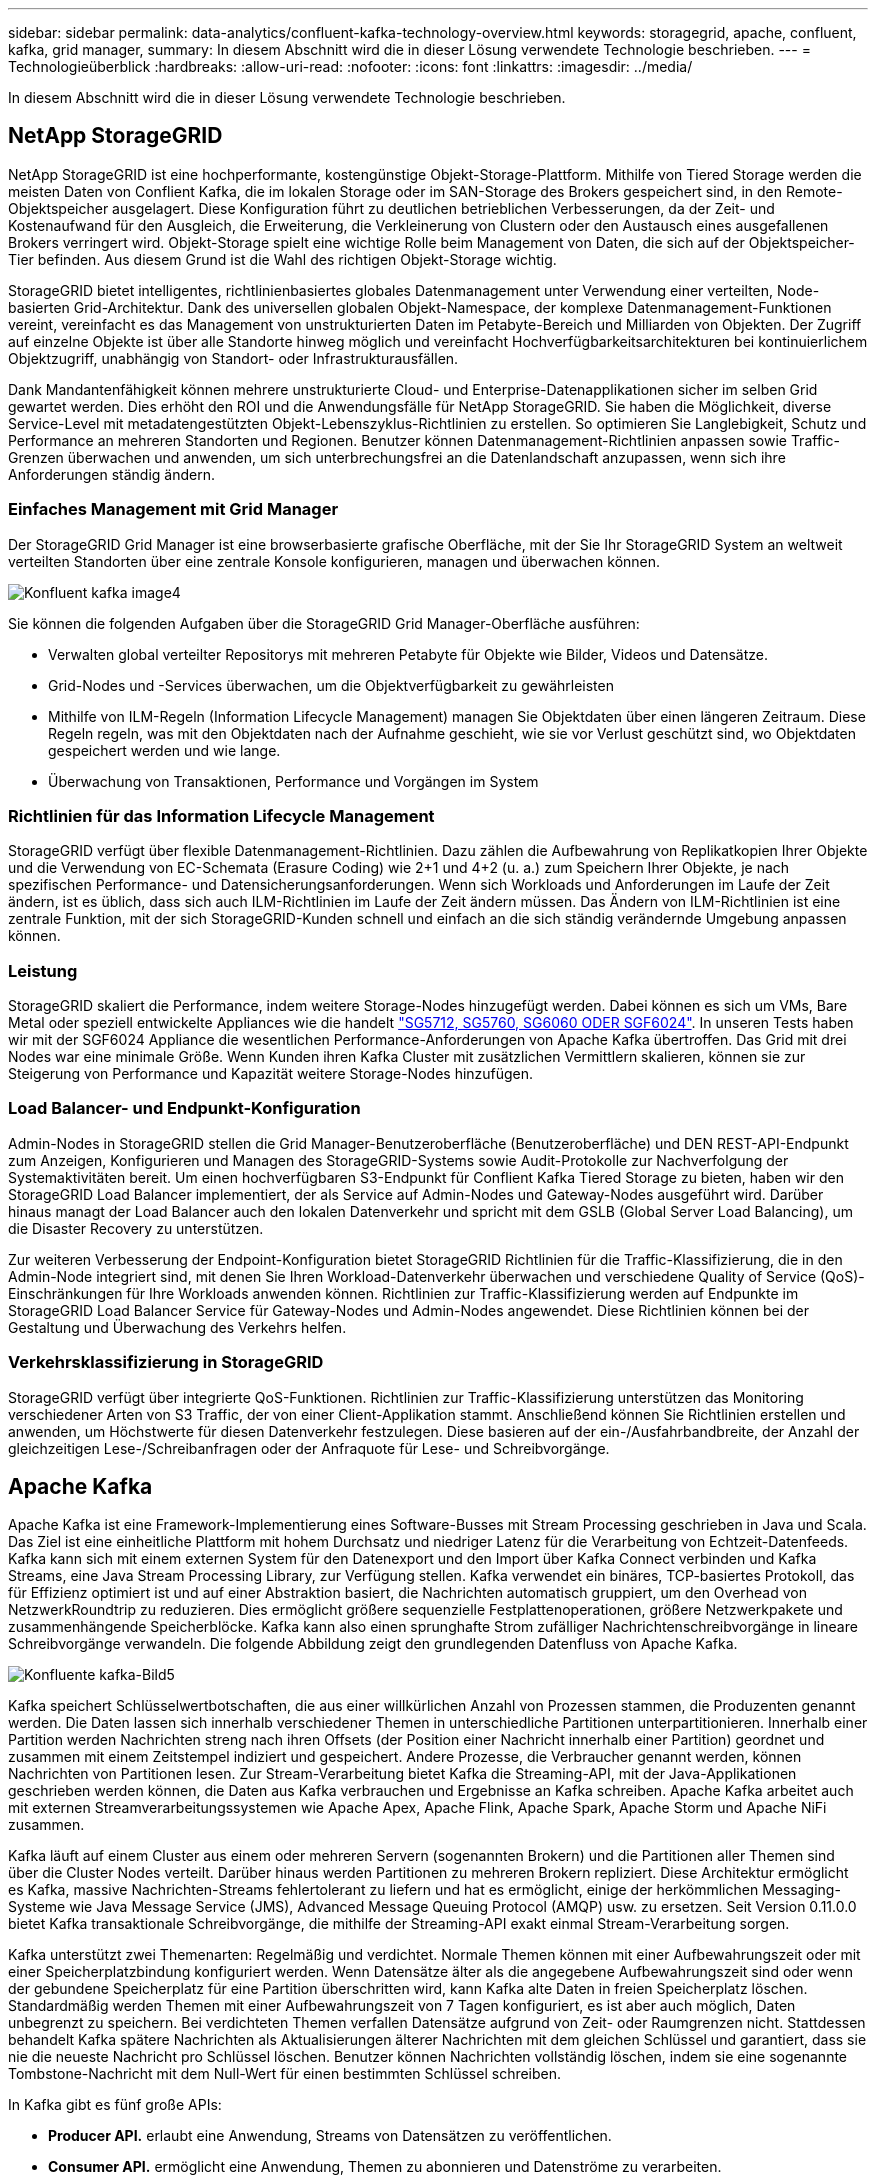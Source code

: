 ---
sidebar: sidebar 
permalink: data-analytics/confluent-kafka-technology-overview.html 
keywords: storagegrid, apache, confluent, kafka, grid manager, 
summary: In diesem Abschnitt wird die in dieser Lösung verwendete Technologie beschrieben. 
---
= Technologieüberblick
:hardbreaks:
:allow-uri-read: 
:nofooter: 
:icons: font
:linkattrs: 
:imagesdir: ../media/


[role="lead"]
In diesem Abschnitt wird die in dieser Lösung verwendete Technologie beschrieben.



== NetApp StorageGRID

NetApp StorageGRID ist eine hochperformante, kostengünstige Objekt-Storage-Plattform. Mithilfe von Tiered Storage werden die meisten Daten von Conflient Kafka, die im lokalen Storage oder im SAN-Storage des Brokers gespeichert sind, in den Remote-Objektspeicher ausgelagert. Diese Konfiguration führt zu deutlichen betrieblichen Verbesserungen, da der Zeit- und Kostenaufwand für den Ausgleich, die Erweiterung, die Verkleinerung von Clustern oder den Austausch eines ausgefallenen Brokers verringert wird. Objekt-Storage spielt eine wichtige Rolle beim Management von Daten, die sich auf der Objektspeicher-Tier befinden. Aus diesem Grund ist die Wahl des richtigen Objekt-Storage wichtig.

StorageGRID bietet intelligentes, richtlinienbasiertes globales Datenmanagement unter Verwendung einer verteilten, Node-basierten Grid-Architektur. Dank des universellen globalen Objekt-Namespace, der komplexe Datenmanagement-Funktionen vereint, vereinfacht es das Management von unstrukturierten Daten im Petabyte-Bereich und Milliarden von Objekten. Der Zugriff auf einzelne Objekte ist über alle Standorte hinweg möglich und vereinfacht Hochverfügbarkeitsarchitekturen bei kontinuierlichem Objektzugriff, unabhängig von Standort- oder Infrastrukturausfällen.

Dank Mandantenfähigkeit können mehrere unstrukturierte Cloud- und Enterprise-Datenapplikationen sicher im selben Grid gewartet werden. Dies erhöht den ROI und die Anwendungsfälle für NetApp StorageGRID. Sie haben die Möglichkeit, diverse Service-Level mit metadatengestützten Objekt-Lebenszyklus-Richtlinien zu erstellen. So optimieren Sie Langlebigkeit, Schutz und Performance an mehreren Standorten und Regionen. Benutzer können Datenmanagement-Richtlinien anpassen sowie Traffic-Grenzen überwachen und anwenden, um sich unterbrechungsfrei an die Datenlandschaft anzupassen, wenn sich ihre Anforderungen ständig ändern.



=== Einfaches Management mit Grid Manager

Der StorageGRID Grid Manager ist eine browserbasierte grafische Oberfläche, mit der Sie Ihr StorageGRID System an weltweit verteilten Standorten über eine zentrale Konsole konfigurieren, managen und überwachen können.

image::confluent-kafka-image4.png[Konfluent kafka image4]

Sie können die folgenden Aufgaben über die StorageGRID Grid Manager-Oberfläche ausführen:

* Verwalten global verteilter Repositorys mit mehreren Petabyte für Objekte wie Bilder, Videos und Datensätze.
* Grid-Nodes und -Services überwachen, um die Objektverfügbarkeit zu gewährleisten
* Mithilfe von ILM-Regeln (Information Lifecycle Management) managen Sie Objektdaten über einen längeren Zeitraum. Diese Regeln regeln, was mit den Objektdaten nach der Aufnahme geschieht, wie sie vor Verlust geschützt sind, wo Objektdaten gespeichert werden und wie lange.
* Überwachung von Transaktionen, Performance und Vorgängen im System




=== Richtlinien für das Information Lifecycle Management

StorageGRID verfügt über flexible Datenmanagement-Richtlinien. Dazu zählen die Aufbewahrung von Replikatkopien Ihrer Objekte und die Verwendung von EC-Schemata (Erasure Coding) wie 2+1 und 4+2 (u. a.) zum Speichern Ihrer Objekte, je nach spezifischen Performance- und Datensicherungsanforderungen. Wenn sich Workloads und Anforderungen im Laufe der Zeit ändern, ist es üblich, dass sich auch ILM-Richtlinien im Laufe der Zeit ändern müssen. Das Ändern von ILM-Richtlinien ist eine zentrale Funktion, mit der sich StorageGRID-Kunden schnell und einfach an die sich ständig verändernde Umgebung anpassen können.



=== Leistung

StorageGRID skaliert die Performance, indem weitere Storage-Nodes hinzugefügt werden. Dabei können es sich um VMs, Bare Metal oder speziell entwickelte Appliances wie die handelt link:https://www.netapp.com/pdf.html?item=/media/7931-ds-3613.pdf["SG5712, SG5760, SG6060 ODER SGF6024"^]. In unseren Tests haben wir mit der SGF6024 Appliance die wesentlichen Performance-Anforderungen von Apache Kafka übertroffen. Das Grid mit drei Nodes war eine minimale Größe. Wenn Kunden ihren Kafka Cluster mit zusätzlichen Vermittlern skalieren, können sie zur Steigerung von Performance und Kapazität weitere Storage-Nodes hinzufügen.



=== Load Balancer- und Endpunkt-Konfiguration

Admin-Nodes in StorageGRID stellen die Grid Manager-Benutzeroberfläche (Benutzeroberfläche) und DEN REST-API-Endpunkt zum Anzeigen, Konfigurieren und Managen des StorageGRID-Systems sowie Audit-Protokolle zur Nachverfolgung der Systemaktivitäten bereit. Um einen hochverfügbaren S3-Endpunkt für Conflient Kafka Tiered Storage zu bieten, haben wir den StorageGRID Load Balancer implementiert, der als Service auf Admin-Nodes und Gateway-Nodes ausgeführt wird. Darüber hinaus managt der Load Balancer auch den lokalen Datenverkehr und spricht mit dem GSLB (Global Server Load Balancing), um die Disaster Recovery zu unterstützen.

Zur weiteren Verbesserung der Endpoint-Konfiguration bietet StorageGRID Richtlinien für die Traffic-Klassifizierung, die in den Admin-Node integriert sind, mit denen Sie Ihren Workload-Datenverkehr überwachen und verschiedene Quality of Service (QoS)-Einschränkungen für Ihre Workloads anwenden können. Richtlinien zur Traffic-Klassifizierung werden auf Endpunkte im StorageGRID Load Balancer Service für Gateway-Nodes und Admin-Nodes angewendet. Diese Richtlinien können bei der Gestaltung und Überwachung des Verkehrs helfen.



=== Verkehrsklassifizierung in StorageGRID

StorageGRID verfügt über integrierte QoS-Funktionen. Richtlinien zur Traffic-Klassifizierung unterstützen das Monitoring verschiedener Arten von S3 Traffic, der von einer Client-Applikation stammt. Anschließend können Sie Richtlinien erstellen und anwenden, um Höchstwerte für diesen Datenverkehr festzulegen. Diese basieren auf der ein-/Ausfahrbandbreite, der Anzahl der gleichzeitigen Lese-/Schreibanfragen oder der Anfraquote für Lese- und Schreibvorgänge.



== Apache Kafka

Apache Kafka ist eine Framework-Implementierung eines Software-Busses mit Stream Processing geschrieben in Java und Scala. Das Ziel ist eine einheitliche Plattform mit hohem Durchsatz und niedriger Latenz für die Verarbeitung von Echtzeit-Datenfeeds. Kafka kann sich mit einem externen System für den Datenexport und den Import über Kafka Connect verbinden und Kafka Streams, eine Java Stream Processing Library, zur Verfügung stellen. Kafka verwendet ein binäres, TCP-basiertes Protokoll, das für Effizienz optimiert ist und auf einer Abstraktion basiert, die Nachrichten automatisch gruppiert, um den Overhead von NetzwerkRoundtrip zu reduzieren. Dies ermöglicht größere sequenzielle Festplattenoperationen, größere Netzwerkpakete und zusammenhängende Speicherblöcke. Kafka kann also einen sprunghafte Strom zufälliger Nachrichtenschreibvorgänge in lineare Schreibvorgänge verwandeln. Die folgende Abbildung zeigt den grundlegenden Datenfluss von Apache Kafka.

image::confluent-kafka-image5.png[Konfluente kafka-Bild5]

Kafka speichert Schlüsselwertbotschaften, die aus einer willkürlichen Anzahl von Prozessen stammen, die Produzenten genannt werden. Die Daten lassen sich innerhalb verschiedener Themen in unterschiedliche Partitionen unterpartitionieren. Innerhalb einer Partition werden Nachrichten streng nach ihren Offsets (der Position einer Nachricht innerhalb einer Partition) geordnet und zusammen mit einem Zeitstempel indiziert und gespeichert. Andere Prozesse, die Verbraucher genannt werden, können Nachrichten von Partitionen lesen. Zur Stream-Verarbeitung bietet Kafka die Streaming-API, mit der Java-Applikationen geschrieben werden können, die Daten aus Kafka verbrauchen und Ergebnisse an Kafka schreiben. Apache Kafka arbeitet auch mit externen Streamverarbeitungssystemen wie Apache Apex, Apache Flink, Apache Spark, Apache Storm und Apache NiFi zusammen.

Kafka läuft auf einem Cluster aus einem oder mehreren Servern (sogenannten Brokern) und die Partitionen aller Themen sind über die Cluster Nodes verteilt. Darüber hinaus werden Partitionen zu mehreren Brokern repliziert. Diese Architektur ermöglicht es Kafka, massive Nachrichten-Streams fehlertolerant zu liefern und hat es ermöglicht, einige der herkömmlichen Messaging-Systeme wie Java Message Service (JMS), Advanced Message Queuing Protocol (AMQP) usw. zu ersetzen. Seit Version 0.11.0.0 bietet Kafka transaktionale Schreibvorgänge, die mithilfe der Streaming-API exakt einmal Stream-Verarbeitung sorgen.

Kafka unterstützt zwei Themenarten: Regelmäßig und verdichtet. Normale Themen können mit einer Aufbewahrungszeit oder mit einer Speicherplatzbindung konfiguriert werden. Wenn Datensätze älter als die angegebene Aufbewahrungszeit sind oder wenn der gebundene Speicherplatz für eine Partition überschritten wird, kann Kafka alte Daten in freien Speicherplatz löschen. Standardmäßig werden Themen mit einer Aufbewahrungszeit von 7 Tagen konfiguriert, es ist aber auch möglich, Daten unbegrenzt zu speichern. Bei verdichteten Themen verfallen Datensätze aufgrund von Zeit- oder Raumgrenzen nicht. Stattdessen behandelt Kafka spätere Nachrichten als Aktualisierungen älterer Nachrichten mit dem gleichen Schlüssel und garantiert, dass sie nie die neueste Nachricht pro Schlüssel löschen. Benutzer können Nachrichten vollständig löschen, indem sie eine sogenannte Tombstone-Nachricht mit dem Null-Wert für einen bestimmten Schlüssel schreiben.

In Kafka gibt es fünf große APIs:

* *Producer API.* erlaubt eine Anwendung, Streams von Datensätzen zu veröffentlichen.
* *Consumer API.* ermöglicht eine Anwendung, Themen zu abonnieren und Datenströme zu verarbeiten.
* *Connector API.* führt die wiederverwendbaren Producer- und Consumer-APIs aus, die die Themen mit den vorhandenen Anwendungen verknüpfen können.
* *Streams API.* Diese API wandelt die Input Streams in Output um und erzeugt das Ergebnis.
* *Admin API.* zur Verwaltung von Kafka-Themen, Brokern und anderen Kafka-Objekten.


Die Consumer and Producer APIs bauen auf dem Kafka Messaging-Protokoll auf und bieten eine Referenzimplementierung für Kafka-Verbraucher und -Produzenten in Java an. Das zugrunde liegende Messaging-Protokoll ist ein binäres Protokoll, mit dem Entwickler ihre eigenen Verbraucher- oder Producer-Clients in jeder Programmiersprache schreiben können. Damit erschließt sich Kafka aus dem Java Virtual Machine (JVM) Ecosystem. Eine Liste der nicht-Java-Clients wird im Apache Kafka Wiki gepflegt.



=== Anwendungsfälle für Apache Kafka

Apache Kafka ist besonders beliebt bei Messaging, Website-Aktivitäten-Tracking, Metriken, Log-Aggregation, Stream Processing, Event Sourcing und Protokollierung übergeben.

* Kafka bietet einen verbesserten Durchsatz, integrierte Partitionierung, Replizierung und Fehlertoleranz und ist somit eine gute Lösung für große Applikationen zur Nachrichtenverarbeitung.
* Kafka kann die Aktivitäten eines Benutzers (Seitenaufrufe und Suchen) in einer Pipeline für die Nachverfolgung als Set von Veröffentlichungsdaten in Echtzeit neu erstellen.
* Kafka wird häufig für Daten aus betrieblichen Monitoring eingesetzt. Dazu gehört die Zusammenfassung von Statistiken aus verteilten Applikationen zur Erstellung zentralisierter Feeds von Betriebsdaten.
* Viele Anwender verwenden Kafka als Ersatz für eine Log-Aggregationslösung. Die Log-Aggregation sammelt üblicherweise physische Log-Dateien von den Servern und stellt sie zur Verarbeitung an einem zentralen Ort (z. B. einem Dateiserver oder HDFS). Kafka abstrahiert Dateidetails und ermöglicht eine saubere Abstraktion von Protokoll- oder Ereignisdaten als Nachrichtenstrom. Die Verarbeitung mit niedriger Latenz wird vereinfacht, es werden diverse Datenquellen und verteilte Datennutzung unterstützt.
* Viele Anwender von Kafka verarbeiten Daten in mehreren Etappen, in denen aus Kafka-Themen Rohdaten gesammelt und dann aggregiert, angereichert oder anderweitig in neue Themen umgewandelt werden, um sie weiter zu nutzen oder nachbearbeiten zu können. So könnte beispielsweise eine Verarbeitungspipeline für die Empfehlung von Nachrichtenartikeln Artikelinhalte aus RSS-Feeds kriechen und in ein "Artikel"-Thema veröffentlichen. Eine weitere Verarbeitung könnte diesen Inhalt normalisieren oder deduplizieren und den bereinigten Artikelinhalt in einem neuen Thema veröffentlichen. In einer letzten Phase der Verarbeitung könnte möglicherweise versucht werden, diesen Inhalt an Anwender zu empfehlen. Solche Verarbeitungspipelines erstellen Grafiken von Echtzeit-Datenströmen auf Basis der einzelnen Themen.
* Event Souring ist eine Art Anwendungsdesign, bei der Zustandsänderungen als eine zeitgeordnete Sequenz von Datensätzen protokolliert werden. Da Kafka sehr große gespeicherte Protokolldaten unterstützt, eignet es sich hervorragend als Back-End für eine Anwendung dieser Art.
* Kafka kann eine Art externes Commit-Log für ein verteiltes System dienen. Das Protokoll hilft beim Replizieren von Daten zwischen Nodes und dient als Mechanismus zur Neusynchronisierung zur Wiederherstellung fehlgeschlagener Nodes. Die Log-Data-Compaction-Funktion in Kafka unterstützt diesen Anwendungsfall.




== Fließend

Conflient Platform ist eine Plattform für Unternehmen, die Kafka mit fortschrittlichen Funktionen abrundet, die dazu dienen, die Applikationsentwicklung und -Konnektivität zu beschleunigen, Transformationen durch Stream-Verarbeitung zu ermöglichen, skalierbare Enterprise-Prozesse zu vereinfachen und anspruchsvolle Architekturanforderungen zu erfüllen. Confluent wurde von den ursprünglichen Schöpfern von Apache Kafka erbaut und erweitert die Vorteile von Kafka mit Funktionen der Enterprise-Klasse, ohne Kafka-Management oder -Monitoring zu belasten. Heute sind mehr als 80 % der Fortune 100-Unternehmen auf Data-Streaming-Technologie gestützt – und die meisten von ihnen nutzen Confluent.



=== Warum Confluent?

Durch die Integration von historischen und Echtzeit-Daten in eine einzige, zentrale Quelle der Wahrheit erleichtert Confluent den Aufbau einer völlig neuen Kategorie moderner, ereignisgesteuerter Anwendungen, die Erstellung einer universellen Datenpipeline und die Nutzung leistungsstarker neuer Anwendungsfälle mit voller Skalierbarkeit, Leistung und Zuverlässigkeit.



=== Wofür wird Confluent verwendet?

Mit der Conflient Platform können Sie sich darauf konzentrieren, wie Sie aus Ihren Daten einen geschäftlichen Nutzen ziehen können, statt sich um die zugrunde liegenden Mechanismen sorgen zu müssen, wie beispielsweise der Transport oder die Integration von Daten zwischen verschiedenen Systemen. Confluent Platform vereinfacht insbesondere die Anbindung von Datenquellen an Kafka, die Erstellung von Streaming-Applikationen sowie die Sicherung, Überwachung und das Management der Kafka Infrastruktur. Heute wird Confluent Platform für eine Vielzahl von Anwendungsbeispielen in zahlreichen Branchen eingesetzt, von Finanzdienstleistungen über Omnichannel-Einzelhandel und autonome Fahrzeuge bis hin zur Betrugserkennung, Microservices und IoT.

Die folgende Abbildung zeigt die Komponenten der Conflient Kafka Platform.

image::confluent-kafka-image6.png[Konfluent kafka image6]



=== Überblick über die Event-Streaming-Technologie von Confluent

Der Kern der Confluent Platform ist https://kafka.apache.org/["Apache Kafka"^], Die beliebteste verteilte Open-Source-Streaming-Plattform. Kafka bietet folgende wichtige Funktionen:

* Veröffentlichen und abonnieren Sie Datenströme.
* Fehlertolerante Speicherung von Datenströmen
* Verarbeiten von Datensätzen.


Die Confluent Platform umfasst außerdem Schema Registry, REST Proxy, insgesamt 100+ vordefinierte Kafka-Anschlüsse und ksqlDB.



=== Überblick über die Enterprise-Funktionen der Confluent Plattform

* *Confluent Control Center.* Ein GUI-basiertes System zur Verwaltung und Überwachung von Kafka. Damit können Sie Kafka Connect ganz einfach verwalten und Verbindungen zu anderen Systemen erstellen, bearbeiten und verwalten.
* *Fließend für Kubernetes.* der fließende für Kubernetes ist ein Kubernetes Operator. Kubernetes-Betreiber erweitern die Orchestrierungsfunktionen von Kubernetes um spezielle Funktionen und Anforderungen für eine spezifische Plattform-Applikation. Bei Confluent Platform müssen dazu die Implementierung von Kafka auf Kubernetes erheblich vereinfacht und typische Aufgaben im Infrastruktur-Lebenszyklus automatisiert werden.
* *Confluent Connectors to Kafka.* Connectors verwenden die Kafka Connect API, um Kafka mit anderen Systemen wie Datenbanken, Schlüsselwertspeicher, Suchindizes und Dateisystemen zu verbinden. Confluent Hub verfügt über herunterladbare Anschlüsse für die beliebtesten Datenquellen und Waschbecken, einschließlich vollständig getestete und unterstützte Versionen dieser Anschlüsse mit Confluent Platform. Weitere Details finden Sie hier https://docs.confluent.io/home/connect/userguide.html["Hier"^].
* *Self-Balancing Cluster.* bietet automatisches Load Balancing, Fehlererkennung und Selbstheilung. Broker können nach Bedarf und ohne manuelles Tuning hinzugefügt oder ausmustern.
* *Fließende Cluster-Verknüpfung.* verbindet Cluster direkt miteinander und spiegelt Themen von einem Cluster zum anderen über eine Link-Bridge. Die Cluster-Verknüpfung vereinfacht die Einrichtung von Implementierungen mit mehreren Rechenzentren, mehreren Clustern und Hybrid Clouds.
* *Confluent Auto Data Balancer.* überwacht Ihren Cluster für die Anzahl der Broker, die Größe der Partitionen, Anzahl der Partitionen und die Anzahl der Führer innerhalb des Clusters. Auf diese Weise können Sie Daten verschieben, um einen geraden Workload über Ihr Cluster zu erstellen, und gleichzeitig den Datenverkehr neu verteilen, um die Auswirkungen auf die Produktions-Workloads bei der Ausbalancierung zu minimieren.
* *Confluent Replikator.* macht es einfacher als je zuvor, mehrere Kafka Cluster in mehreren Rechenzentren zu pflegen.
* *Tiered Storage.* bietet Optionen zur Speicherung großer Kafka-Datenmengen mit Ihrem bevorzugten Cloud-Provider und reduziert so die Betriebskosten und die Kosten. Mit Tiered Storage können Sie Daten auf kostengünstigem Objekt-Storage und Vermittlern nur dann aufbewahren, wenn Sie mehr Computing-Ressourcen benötigen.
* *Confluent JMS Client.* Confluent Platform enthält einen JMS-kompatiblen Client für Kafka. Dieser Kafka-Client implementiert die JMS 1.1 Standard-API und verwendet Kafka-Broker als Backend. Dies ist nützlich, wenn vorhandene Anwendungen JMS verwenden und Sie den vorhandenen JMS-Nachrichten-Broker durch Kafka ersetzen möchten.
* *Confluent MQTT Proxy.* bietet eine Möglichkeit, Daten direkt an Kafka von MQTT-Geräten und Gateways zu veröffentlichen, ohne dass ein MQTT-Broker in der Mitte nötig ist.
* *Confluent Security Plugins.* Confluent Security Plugins werden verwendet, um Sicherheitsfunktionen zu verschiedenen Tools und Produkten der Confluent Platform hinzuzufügen. Derzeit gibt es ein Plugin für den Confluent REST Proxy, das hilft, die eingehenden Anfragen zu authentifizieren und den authentifizierten Principal an Anfragen an Kafka zu verbreiten. Auf diese Weise können Confluent REST Proxy-Clients die mandantenfähigen Sicherheitsfunktionen des Kafka-Brokers nutzen.

